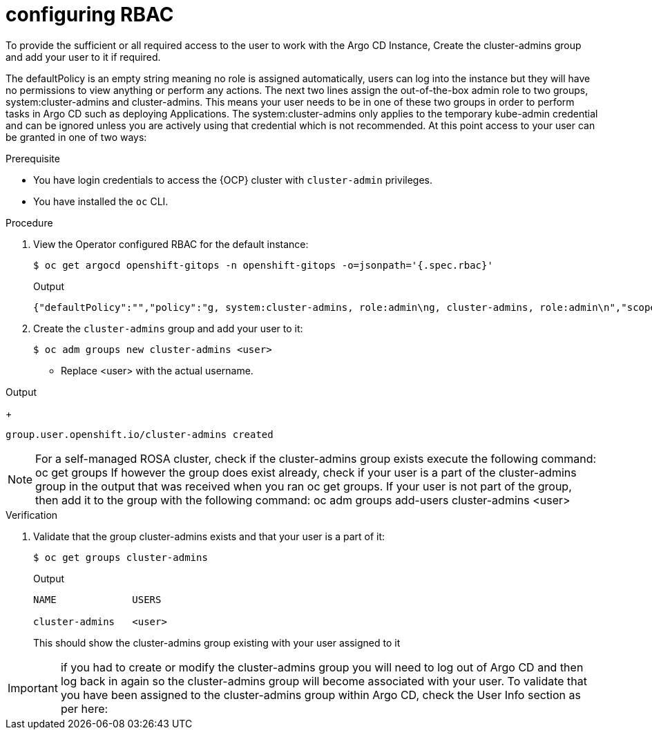 // Module is included in the following assemblies:
//
// * managing_cluster_configuration/managing-openshift-cluster-configuration.adoc

:_mod-docs-content-type: PROCEDURE
[id="configuring-rbac_{context}"]
= configuring RBAC

To provide the sufficient or all required access to the user to work with the Argo CD Instance, Create the cluster-admins group and add your user to it if required.

The defaultPolicy is an empty string meaning no role is assigned automatically, users can log into the instance but they will have no permissions to view anything or perform any actions.
The next two lines assign the out-of-the-box admin role to two groups, system:cluster-admins and cluster-admins. This means your user needs to be in one of these two groups in order to perform tasks in Argo CD such as deploying Applications.
The system:cluster-admins only applies to the temporary kube-admin credential and can be ignored unless you are actively using that credential which is not recommended.
At this point access to your user can be granted in one of two ways:


.Prerequisite

* You have login credentials to access the {OCP} cluster with `cluster-admin` privileges.
* You have installed the `oc` CLI.

.Procedure

. View the Operator configured RBAC for the default instance:
+
[source,terminal]
----
$ oc get argocd openshift-gitops -n openshift-gitops -o=jsonpath='{.spec.rbac}'
----
.Output
+
[source,json]
----
{"defaultPolicy":"","policy":"g, system:cluster-admins, role:admin\ng, cluster-admins, role:admin\n","scopes":"[groups]"}
----
+

. Create the `cluster-admins` group and add your user to it:
+
[source,terminal]
----
$ oc adm groups new cluster-admins <user>
----

* Replace <user> with the actual username.

.Output
+
[source,terminal]
----
group.user.openshift.io/cluster-admins created
----

[NOTE]
====
For a self-managed ROSA cluster, check if the cluster-admins group exists execute the following command:
oc get groups
If however the group does exist already, check if your user is a part of the cluster-admins group in the output that was received when you ran oc get groups. If your user is not part of the group, then add it to the group with the following command: 
oc adm groups add-users cluster-admins <user>
====


.Verification

. Validate that the group cluster-admins exists and that your user is a part of it:
+
[source,terminal]
----
$ oc get groups cluster-admins
----
.Output
+
[source,terminal]
----
NAME             USERS

cluster-admins   <user>
----
This should show the cluster-admins  group existing with your user assigned to it

[IMPORTANT]
====
if you had to create or modify the cluster-admins  group you will need to log out of Argo CD and then log back in again so the cluster-admins  group will become associated with your user. To validate that you have been assigned to the cluster-admins  group within Argo CD, check the User Info section as per here:
====


